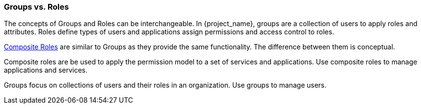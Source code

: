 

=== Groups vs. Roles

The concepts of Groups and Roles can be interchangeable. In {project_name}, groups are a collection of users to apply roles and attributes. Roles define types of users and applications assign permissions and access control to roles.

<<_composite-roles,Composite Roles>> are similar to Groups as they provide the same functionality. The difference between them is conceptual.

Composite roles are be used to apply the permission model to a set of services and applications. Use composite roles to manage applications and services.

Groups focus on collections of users and their roles in an organization. Use groups to manage users.  
